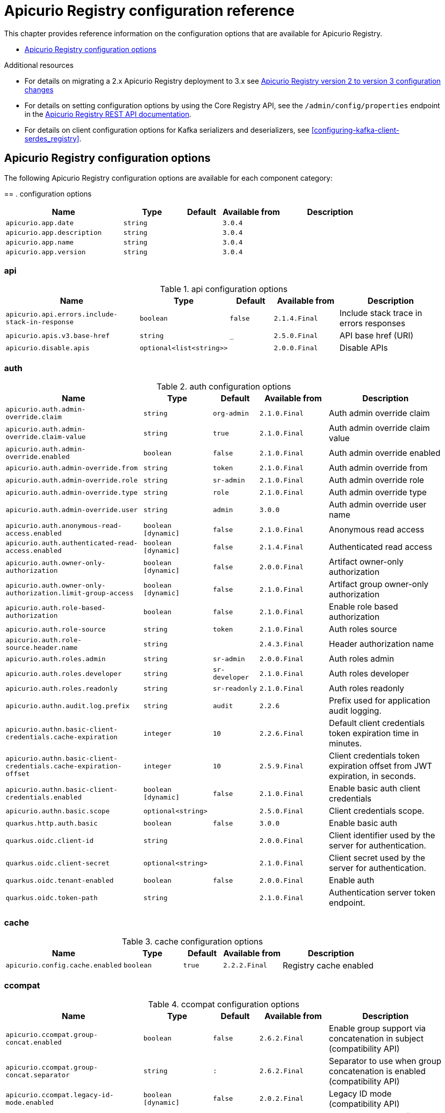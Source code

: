 // Metadata created by nebel
// Standard document attributes to be used in the documentation
//
// The following are shared by all documents

//:toc:
//:toclevels: 4
//:numbered:

// Branding - toggle upstream/downstream content "on/off"

// The following attributes conditionalize content from the Apicurio Registry project:
// * Upstream-only content tagged with ifdef::apicurio-registry[]...endif::[]
// * Downstream-only content tagged with ifdef::rh-service-registry[]...endif::[]
// Untagged content is common

// Upstream condition by default, switch on/off downstream-only
//:service-registry-downstream:

// upstream
:apicurio-registry:
:registry: Apicurio Registry
:registry-name-full: Apicurio Registry
:registry-version: 3.0
:registry-release: 3.0.0
:registry-docker-version: latest-release
:registry-v1: 1.3
:registry-v1-release: 1.3.2.Final
:registry-v2: 2.6.3
:operator-version: 1.1.0-v2.4.12.final
:kafka-streams: Strimzi
:registry-kafka-version: 3.5
:keycloak: Keycloak
:keycloak-version: 18.0
:kubernetes: Kubernetes
:kubernetes-with-article: a Kubernetes
:kubernetes-client: kubectl
:kubernetes-namespace: namespace

// downstream

//common
:context: registry
:version: 2024.Q2
:attachmentsdir: files
:registry-ocp-version: 4.14
:registry-db-version: 15
:registry-url: \http://MY_REGISTRY_UI_URL/

//integration products
:amq-version: 2.5
:productpkg: red_hat_integration

// Characters
:copy: ©
:infin: ∞
:mdash: —
:nbsp:
:ndash: –
:reg: ®
:trade: ™

//Include attributes for external linking
:LinkRedHatIntegrationDownloads: https://access.redhat.com/jbossnetwork/restricted/listSoftware.html?downloadType=distributions&product=red.hat.integration
:NameRedHatIntegrationDownloads: Red Hat Integration Downloads

:LinkOLMDocs: https://docs.openshift.com/container-platform/latest/operators/understanding/olm/olm-understanding-olm.html
:NameOLMDocs: Operator Lifecycle Manager

:LinkOperatorHub: https://docs.openshift.com/container-platform/latest/operators/understanding/olm-understanding-operatorhub.html
:NameOperatorHub: OperatorHub

// Service Registry titles
:ServiceRegistryURLVersion: 2024.q2
:RegistryProductURL: service_registry


:LinkServiceRegistryInstall: https://access.redhat.com/documentation/en-us/{productpkg}/{ServiceRegistryURLVersion}/html-single/installing_and_deploying_{RegistryProductURL}_on_openshift/index
:NameServiceRegistryInstall: Installing and deploying {registry-name-full} on OpenShift

:LinkServiceRegistryUser: https://access.redhat.com/documentation/en-us/{productpkg}/{ServiceRegistryURLVersion}/html-single/{RegistryProductURL}_user_guide/index
:NameServiceRegistryUser: {registry-name-full} User Guide

:LinkServiceRegistryMigration: https://access.redhat.com/documentation/en-us/{productpkg}/{ServiceRegistryURLVersion}/html-single/migrating_{RegistryProductURL}_deployments/index
:NameServiceRegistryMigration: Migrating {registry-name-full} deployments

:LinkServiceRegistryRESTAPI: https://access.redhat.com/webassets/avalon/d/Red_Hat_build_of_Apicurio_Registry-3.0-Apicurio_Registry_User_Guide-en-US/files/registry-rest-api.htm
:NameServiceRegistryRESTAPI: Apicurio Registry v3 core REST API documentation



:LinkOpenShiftAddOperator: https://docs.openshift.com/container-platform/latest/operators/admin/olm-adding-operators-to-cluster.html
:NameOpenShiftAddOperator: Adding Operators to an OpenShift cluster

:LinkOpenShiftIntroOperator: https://docs.openshift.com/container-platform/latest/operators/understanding/olm-understanding-operatorhub.html
:NameOpenShiftIntroOperator: Understanding OperatorHub

// AMQ Streams titles
:StreamsName: AMQ Streams
:AMQStreamsURLVersion: 2.6

:LinkStreamsOpenShift: https://access.redhat.com/documentation/en-us/red_hat_amq_streams/{AMQStreamsURLVersion}/html-single/using_amq_streams_on_openshift/index
:NameStreamsOpenShift: Using {StreamsName} on OpenShift

:LinkDeployStreamsOpenShift: https://access.redhat.com/documentation/en-us/red_hat_amq_streams/{AMQStreamsURLVersion}/html-single/deploying_and_managing_amq_streams_on_openshift/index
:NameDeployStreamsOpenShift: Deploying and Managing {StreamsName} on OpenShift

:LinkStreamsRhel: https://access.redhat.com/documentation/en-us/red_hat_amq_streams/{AMQStreamsURLVersion}/html-single/using_amq_streams_on_rhel/index
:NameStreamsRhel: Using {StreamsName} on RHEL


// Debezium titles
:DebeziumURLVersion: 2023.q4

:LinkDebeziumInstallOpenShift: https://access.redhat.com/documentation/en-us/red_hat_integration/{DebeziumURLVersion}/html-single/installing_change_data_capture_on_openshift/
:NameDebeziumInstallOpenShift: Installing Debezium on OpenShift

:LinkDebeziumInstallRHEL: https://access.redhat.com/documentation/en-us/red_hat_integration/{DebeziumURLVersion}/html-single/installing_change_data_capture_on_rhel/
:NameDebeziumInstallRHEL: Installing Debezium on RHEL

:LinkDebeziumGettingStarted: https://access.redhat.com/documentation/en-us/red_hat_integration/{DebeziumURLVersion}/html-single/getting_started_with_change_data_capture/index
:NameDebeziumGettingStarted: Getting Started with Debezium

:LinkDebeziumUserGuide: https://access.redhat.com/documentation/en-us/red_hat_integration/{DebeziumURLVersion}/html-single/debezium_user_guide/index
:NameDebeziumUserGuide: Debezium User Guide

// Download URLs
:download-url-registry-container-catalog: https://catalog.redhat.com/software/containers/search
:download-url-registry-distribution: https://access.redhat.com/jbossnetwork/restricted/listSoftware.html?downloadType=distributions&product=red.hat.integration


// internal links
:registry-overview: xref:intro-to-the-registry_{context}[]
:registry-rules: xref:intro-to-registry-rules_{context}[]
:registry-artifact-reference: xref:registry-artifact-reference_{context}[]
:registry-rule-reference: xref:registry-rule-reference_{context}[]
:registry-config-reference: xref:registry-config-reference_{context}[]
:installing-the-registry-openshift: xref:installing-registry-ocp_{context}[]
:installing-the-registry-storage-openshift: xref:installing-registry-streams-storage_{context}[]
:managing-registry-artifacts-ui: xref:managing-registry-artifacts-ui_{context}[]
:managing-registry-artifacts-api: xref:managing-registry-artifacts-api_{context}[]
:managing-registry-artifacts-maven: xref:managing-registry-artifacts-maven_{context}[]
:rest-client: xref:using-the-registry-sdk_{context}[]
:kafka-client-serdes: xref:using-kafka-client-serdes_{context}[]
:registry-client-serdes-config: xref:configuring-kafka-client-serdes_{context}[]
:registry-rest-api: link:{attachmentsdir}/registry-rest-api.htm[Apicurio Registry REST API documentation]

:LinkRedHatIntegrationDownloads: https://access.redhat.com/jbossnetwork/restricted/listSoftware.html?downloadType=distributions&product=red.hat.integration
:NameRedHatIntegrationDownloads: Red Hat Integration Downloads

:LinkOLMDocs: https://docs.openshift.com/container-platform/latest/operators/understanding/olm/olm-understanding-olm.html
:NameOLMDocs: Operator Lifecycle Manager

:LinkOperatorHub: https://docs.openshift.com/container-platform/latest/operators/understanding/olm-understanding-operatorhub.html
:NameOperatorHub: OperatorHub

// Service Registry titles
:ServiceRegistryURLVersion: 2024.q2
:RegistryProductURL: service_registry


:LinkServiceRegistryInstall: https://access.redhat.com/documentation/en-us/{productpkg}/{ServiceRegistryURLVersion}/html-single/installing_and_deploying_{RegistryProductURL}_on_openshift/index
:NameServiceRegistryInstall: Installing and deploying {registry-name-full} on OpenShift

:LinkServiceRegistryUser: https://access.redhat.com/documentation/en-us/{productpkg}/{ServiceRegistryURLVersion}/html-single/{RegistryProductURL}_user_guide/index
:NameServiceRegistryUser: {registry-name-full} User Guide

:LinkServiceRegistryMigration: https://access.redhat.com/documentation/en-us/{productpkg}/{ServiceRegistryURLVersion}/html-single/migrating_{RegistryProductURL}_deployments/index
:NameServiceRegistryMigration: Migrating {registry-name-full} deployments

:LinkServiceRegistryRESTAPI: https://access.redhat.com/webassets/avalon/d/Red_Hat_build_of_Apicurio_Registry-3.0-Apicurio_Registry_User_Guide-en-US/files/registry-rest-api.htm
:NameServiceRegistryRESTAPI: Apicurio Registry v3 core REST API documentation



:LinkOpenShiftAddOperator: https://docs.openshift.com/container-platform/latest/operators/admin/olm-adding-operators-to-cluster.html
:NameOpenShiftAddOperator: Adding Operators to an OpenShift cluster

:LinkOpenShiftIntroOperator: https://docs.openshift.com/container-platform/latest/operators/understanding/olm-understanding-operatorhub.html
:NameOpenShiftIntroOperator: Understanding OperatorHub

// AMQ Streams titles
:StreamsName: AMQ Streams
:AMQStreamsURLVersion: 2.6

:LinkStreamsOpenShift: https://access.redhat.com/documentation/en-us/red_hat_amq_streams/{AMQStreamsURLVersion}/html-single/using_amq_streams_on_openshift/index
:NameStreamsOpenShift: Using {StreamsName} on OpenShift

:LinkDeployStreamsOpenShift: https://access.redhat.com/documentation/en-us/red_hat_amq_streams/{AMQStreamsURLVersion}/html-single/deploying_and_managing_amq_streams_on_openshift/index
:NameDeployStreamsOpenShift: Deploying and Managing {StreamsName} on OpenShift

:LinkStreamsRhel: https://access.redhat.com/documentation/en-us/red_hat_amq_streams/{AMQStreamsURLVersion}/html-single/using_amq_streams_on_rhel/index
:NameStreamsRhel: Using {StreamsName} on RHEL


// Debezium titles
:DebeziumURLVersion: 2023.q4

:LinkDebeziumInstallOpenShift: https://access.redhat.com/documentation/en-us/red_hat_integration/{DebeziumURLVersion}/html-single/installing_change_data_capture_on_openshift/
:NameDebeziumInstallOpenShift: Installing Debezium on OpenShift

:LinkDebeziumInstallRHEL: https://access.redhat.com/documentation/en-us/red_hat_integration/{DebeziumURLVersion}/html-single/installing_change_data_capture_on_rhel/
:NameDebeziumInstallRHEL: Installing Debezium on RHEL

:LinkDebeziumGettingStarted: https://access.redhat.com/documentation/en-us/red_hat_integration/{DebeziumURLVersion}/html-single/getting_started_with_change_data_capture/index
:NameDebeziumGettingStarted: Getting Started with Debezium

:LinkDebeziumUserGuide: https://access.redhat.com/documentation/en-us/red_hat_integration/{DebeziumURLVersion}/html-single/debezium_user_guide/index
:NameDebeziumUserGuide: Debezium User Guide

[id="registry-config-reference_{context}"]
= {registry} configuration reference
//If the assembly covers a task, start the title with a verb in the gerund form, such as Creating or Configuring.

[role="_abstract"]
This chapter provides reference information on the configuration options that are available for {registry}.

* xref:all-registry-configs_{context}[]

.Additional resources
* For details on migrating a 2.x Apicurio Registry deployment to 3.x see xref:migration-table_{context}[]

* For details on setting configuration options by using the Core Registry API, see the `/admin/config/properties` endpoint in the {registry-rest-api}.
* For details on client configuration options for Kafka serializers and deserializers, see
{registry-client-serdes-config}.

//INCLUDES
:leveloffset: +1

[id="all-registry-configs_{context}"]
= {registry} configuration options

The following {registry} configuration options are available for each component category:

==
. configuration options
[.table-expandable,width="100%",cols="6,3,2,3,5",options="header"]
|===
|Name
|Type
|Default
|Available from
|Description
|`apicurio.app.date`
|`string`
|
|`3.0.4`
|
|`apicurio.app.description`
|`string`
|
|`3.0.4`
|
|`apicurio.app.name`
|`string`
|
|`3.0.4`
|
|`apicurio.app.version`
|`string`
|
|`3.0.4`
|
|===

== api
.api configuration options
[.table-expandable,width="100%",cols="6,3,2,3,5",options="header"]
|===
|Name
|Type
|Default
|Available from
|Description
|`apicurio.api.errors.include-stack-in-response`
|`boolean`
|`false`
|`2.1.4.Final`
|Include stack trace in errors responses
|`apicurio.apis.v3.base-href`
|`string`
|`_`
|`2.5.0.Final`
|API base href (URI)
|`apicurio.disable.apis`
|`optional<list<string>>`
|
|`2.0.0.Final`
|Disable APIs
|===

== auth
.auth configuration options
[.table-expandable,width="100%",cols="6,3,2,3,5",options="header"]
|===
|Name
|Type
|Default
|Available from
|Description
|`apicurio.auth.admin-override.claim`
|`string`
|`org-admin`
|`2.1.0.Final`
|Auth admin override claim
|`apicurio.auth.admin-override.claim-value`
|`string`
|`true`
|`2.1.0.Final`
|Auth admin override claim value
|`apicurio.auth.admin-override.enabled`
|`boolean`
|`false`
|`2.1.0.Final`
|Auth admin override enabled
|`apicurio.auth.admin-override.from`
|`string`
|`token`
|`2.1.0.Final`
|Auth admin override from
|`apicurio.auth.admin-override.role`
|`string`
|`sr-admin`
|`2.1.0.Final`
|Auth admin override role
|`apicurio.auth.admin-override.type`
|`string`
|`role`
|`2.1.0.Final`
|Auth admin override type
|`apicurio.auth.admin-override.user`
|`string`
|`admin`
|`3.0.0`
|Auth admin override user name
|`apicurio.auth.anonymous-read-access.enabled`
|`boolean [dynamic]`
|`false`
|`2.1.0.Final`
|Anonymous read access
|`apicurio.auth.authenticated-read-access.enabled`
|`boolean [dynamic]`
|`false`
|`2.1.4.Final`
|Authenticated read access
|`apicurio.auth.owner-only-authorization`
|`boolean [dynamic]`
|`false`
|`2.0.0.Final`
|Artifact owner-only authorization
|`apicurio.auth.owner-only-authorization.limit-group-access`
|`boolean [dynamic]`
|`false`
|`2.1.0.Final`
|Artifact group owner-only authorization
|`apicurio.auth.role-based-authorization`
|`boolean`
|`false`
|`2.1.0.Final`
|Enable role based authorization
|`apicurio.auth.role-source`
|`string`
|`token`
|`2.1.0.Final`
|Auth roles source
|`apicurio.auth.role-source.header.name`
|`string`
|
|`2.4.3.Final`
|Header authorization name
|`apicurio.auth.roles.admin`
|`string`
|`sr-admin`
|`2.0.0.Final`
|Auth roles admin
|`apicurio.auth.roles.developer`
|`string`
|`sr-developer`
|`2.1.0.Final`
|Auth roles developer
|`apicurio.auth.roles.readonly`
|`string`
|`sr-readonly`
|`2.1.0.Final`
|Auth roles readonly
|`apicurio.authn.audit.log.prefix`
|`string`
|`audit`
|`2.2.6`
|Prefix used for application audit logging.
|`apicurio.authn.basic-client-credentials.cache-expiration`
|`integer`
|`10`
|`2.2.6.Final`
|Default client credentials token expiration time in minutes.
|`apicurio.authn.basic-client-credentials.cache-expiration-offset`
|`integer`
|`10`
|`2.5.9.Final`
|Client credentials token expiration offset from JWT expiration, in seconds.
|`apicurio.authn.basic-client-credentials.enabled`
|`boolean [dynamic]`
|`false`
|`2.1.0.Final`
|Enable basic auth client credentials
|`apicurio.authn.basic.scope`
|`optional<string>`
|
|`2.5.0.Final`
|Client credentials scope.
|`quarkus.http.auth.basic`
|`boolean`
|`false`
|`3.0.0`
|Enable basic auth
|`quarkus.oidc.client-id`
|`string`
|
|`2.0.0.Final`
|Client identifier used by the server for authentication.
|`quarkus.oidc.client-secret`
|`optional<string>`
|
|`2.1.0.Final`
|Client secret used by the server for authentication.
|`quarkus.oidc.tenant-enabled`
|`boolean`
|`false`
|`2.0.0.Final`
|Enable auth
|`quarkus.oidc.token-path`
|`string`
|
|`2.1.0.Final`
|Authentication server token endpoint.
|===

== cache
.cache configuration options
[.table-expandable,width="100%",cols="6,3,2,3,5",options="header"]
|===
|Name
|Type
|Default
|Available from
|Description
|`apicurio.config.cache.enabled`
|`boolean`
|`true`
|`2.2.2.Final`
|Registry cache enabled
|===

== ccompat
.ccompat configuration options
[.table-expandable,width="100%",cols="6,3,2,3,5",options="header"]
|===
|Name
|Type
|Default
|Available from
|Description
|`apicurio.ccompat.group-concat.enabled`
|`boolean`
|`false`
|`2.6.2.Final`
|Enable group support via concatenation in subject (compatibility API)
|`apicurio.ccompat.group-concat.separator`
|`string`
|`:`
|`2.6.2.Final`
|Separator to use when group concatenation is enabled (compatibility API)
|`apicurio.ccompat.legacy-id-mode.enabled`
|`boolean [dynamic]`
|`false`
|`2.0.2.Final`
|Legacy ID mode (compatibility API)
|`apicurio.ccompat.max-subjects`
|`integer [dynamic]`
|`1000`
|`2.4.2.Final`
|Maximum number of Subjects returned (compatibility API)
|`apicurio.ccompat.use-canonical-hash`
|`boolean [dynamic]`
|`false`
|`2.3.0.Final`
|Canonical hash mode (compatibility API)
|===

== download
.download configuration options
[.table-expandable,width="100%",cols="6,3,2,3,5",options="header"]
|===
|Name
|Type
|Default
|Available from
|Description
|`apicurio.download.href.ttl.seconds`
|`long [dynamic]`
|`30`
|`2.1.2.Final`
|Download link expiry
|===

== gitops
.gitops configuration options
[.table-expandable,width="100%",cols="6,3,2,3,5",options="header"]
|===
|Name
|Type
|Default
|Available from
|Description
|`apicurio.gitops.id`
|`string`
|
|`3.0.0`
|Identifier of this Registry instance. Only data that references this identifier will be loaded.
|`apicurio.gitops.repo.origin.branch`
|`string`
|`main`
|`3.0.0`
|Name of the branch in the remote git repository containing data to be loaded.
|`apicurio.gitops.repo.origin.uri`
|`string`
|
|`3.0.0`
|URI of the remote git repository containing data to be loaded.
|`apicurio.gitops.workdir`
|`string`
|`/tmp/apicurio-registry-gitops`
|`3.0.0`
|Path to GitOps working directory, which is used to store the local git repository.
|===

== health
.health configuration options
[.table-expandable,width="100%",cols="6,3,2,3,5",options="header"]
|===
|Name
|Type
|Default
|Available from
|Description
|`apicurio.liveness.errors.ignored`
|`optional<list<string>>`
|
|`1.2.3.Final`
|Ignored liveness errors
|`apicurio.metrics.persistence-exception-liveness-check.counter-reset-window-duration.seconds`
|`integer`
|`60`
|`1.0.2.Final`
|Counter reset window duration of persistence liveness check
|`apicurio.metrics.persistence-exception-liveness-check.error-threshold`
|`integer`
|`1`
|`1.0.2.Final`
|Error threshold of persistence liveness check
|`apicurio.metrics.persistence-exception-liveness-check.logging.disabled`
|`boolean`
|`false`
|`2.0.0.Final`
|Disable logging of persistence liveness check
|`apicurio.metrics.persistence-exception-liveness-check.status-reset-window-duration.seconds`
|`integer`
|`300`
|`1.0.2.Final`
|Status reset window duration of persistence liveness check
|`apicurio.metrics.persistence-timeout-readiness-check.error-threshold`
|`integer`
|`5`
|`1.0.2.Final`
|Error threshold of persistence readiness check
|`apicurio.metrics.persistence-timeout-readiness-check.timeout.seconds`
|`integer`
|`15`
|`1.0.2.Final`
|Timeout of persistence readiness check
|`apicurio.metrics.persitence-timeout-readiness-check.status-reset-window-duration.seconds`
|`integer`
|`300`
|`1.0.2.Final`
|Status reset window duration of persistence readiness check
|`apicurio.metrics.resonse-error-liveness-check.counter-reset-window-duration.seconds`
|`integer`
|`60`
|`1.0.2.Final`
|Counter reset window duration of response liveness check
|`apicurio.metrics.response-error-liveness-check.counter-reset-window-duration.seconds`
|`integer`
|`60`
|`1.0.2.Final`
|Counter reset window duration of persistence readiness check
|`apicurio.metrics.response-error-liveness-check.disabled`
|`boolean`
|`false`
|`2.0.0.Final`
|Disable logging of response liveness check
|`apicurio.metrics.response-error-liveness-check.error-threshold`
|`integer`
|`1`
|`1.0.2.Final`
|Error threshold of response liveness check
|`apicurio.metrics.response-error-liveness-check.status-reset-window-duration.seconds`
|`integer`
|`300`
|`1.0.2.Final`
|Status reset window duration of response liveness check
|`apicurio.metrics.response-timeout-readiness-check.counter-reset-window-duration.seconds`
|`instance<integer>`
|`60`
|`1.0.2.Final`
|Counter reset window duration of response readiness check
|`apicurio.metrics.response-timeout-readiness-check.error-threshold`
|`instance<integer>`
|`1`
|`1.0.2.Final`
|Error threshold of response readiness check
|`apicurio.metrics.response-timeout-readiness-check.timeout.seconds`
|`instance<integer>`
|`10`
|`1.0.2.Final`
|Timeout of response readiness check
|`apicurio.metrics.response-timeout-rediness-check.status-reset-window-duration.seconds`
|`instance<integer>`
|`300`
|`1.0.2.Final`
|Status reset window duration of response readiness check
|`apicurio.storage.metrics.cache.check-period.ms`
|`long`
|`30000`
|`2.1.0.Final`
|Storage metrics cache check period
|===

== import
.import configuration options
[.table-expandable,width="100%",cols="6,3,2,3,5",options="header"]
|===
|Name
|Type
|Default
|Available from
|Description
|`apicurio.import.preserveContentId`
|`boolean`
|`true`
|`3.0.0`
|When set to true, content IDs from the import file will be used (otherwise new IDs will be generated).  Defaults to 'true'.
|`apicurio.import.preserveGlobalId`
|`boolean`
|`true`
|`3.0.0`
|When set to true, global IDs from the import file will be used (otherwise new IDs will be generated).  Defaults to 'true'.
|`apicurio.import.requireEmptyRegistry`
|`boolean`
|`true`
|`3.0.0`
|When set to true, importing data will only work when the registry is empty.  Defaults to 'true'.
|`apicurio.import.url`
|`optional<url>`
|
|`2.1.0.Final`
|The import URL
|`apicurio.import.work-dir`
|`string`
|
|`3.0.0`
|Temporary work directory to use when importing data.
|===

== limits
.limits configuration options
[.table-expandable,width="100%",cols="6,3,2,3,5",options="header"]
|===
|Name
|Type
|Default
|Available from
|Description
|`apicurio.limits.config.max-artifact-labels`
|`long`
|`-1`
|`2.2.3.Final`
|Max artifact labels
|`apicurio.limits.config.max-artifact-properties`
|`long`
|`-1`
|`2.1.0.Final`
|Max artifact properties
|`apicurio.limits.config.max-artifacts`
|`long`
|`-1`
|`2.1.0.Final`
|Max artifacts
|`apicurio.limits.config.max-description-length`
|`long`
|`-1`
|`2.1.0.Final`
|Max artifact description length
|`apicurio.limits.config.max-label-size.bytes`
|`long`
|`-1`
|`2.1.0.Final`
|Max artifact label size
|`apicurio.limits.config.max-name-length`
|`long`
|`-1`
|`2.1.0.Final`
|Max artifact name length
|`apicurio.limits.config.max-property-key-size.bytes`
|`long`
|`-1`
|`2.1.0.Final`
|Max artifact property key size
|`apicurio.limits.config.max-property-value-size.bytes`
|`long`
|`-1`
|`2.1.0.Final`
|Max artifact property value size
|`apicurio.limits.config.max-requests-per-second`
|`long`
|`-1`
|`2.2.3.Final`
|Max artifact requests per second
|`apicurio.limits.config.max-schema-size.bytes`
|`long`
|`-1`
|`2.2.3.Final`
|Max schema size (bytes)
|`apicurio.limits.config.max-total-schemas`
|`long`
|`-1`
|`2.1.0.Final`
|Max total schemas
|`apicurio.limits.config.max-versions-per-artifact`
|`long`
|`-1`
|`2.1.0.Final`
|Max versions per artifacts
|`apicurio.storage.metrics.cache.max-size`
|`long`
|`1000`
|`2.4.1.Final`
|Storage metrics cache max size.
|===

== redirects
.redirects configuration options
[.table-expandable,width="100%",cols="6,3,2,3,5",options="header"]
|===
|Name
|Type
|Default
|Available from
|Description
|`apicurio.redirects`
|`map<string, string>`
|
|`2.1.2.Final`
|Registry redirects
|`apicurio.redirects.enabled`
|`boolean`
|
|`2.1.2.Final`
|Enable redirects
|`apicurio.url.override.host`
|`optional<string>`
|
|`2.5.0.Final`
|Override the hostname used for generating externally-accessible URLs. The host and port overrides are useful when deploying Registry with HTTPS passthrough Ingress or Route. In cases like these, the request URL (and port) that is then re-used for redirection does not belong to actual external URL used by the client, because the request is proxied. The redirection then fails because the target URL is not reachable.
|`apicurio.url.override.port`
|`optional<integer>`
|
|`2.5.0.Final`
|Override the port used for generating externally-accessible URLs.
|===

== rest
.rest configuration options
[.table-expandable,width="100%",cols="6,3,2,3,5",options="header"]
|===
|Name
|Type
|Default
|Available from
|Description
|`apicurio.rest.artifact.download.max-size.bytes`
|`int`
|`1000000`
|`2.2.6`
|Max size of the artifact allowed to be downloaded from URL
|`apicurio.rest.artifact.download.ssl-validation.disabled`
|`boolean`
|`false`
|`2.2.6`
|Skip SSL validation when downloading artifacts from URL
|`apicurio.rest.deletion.artifact-version.enabled`
|`boolean [dynamic]`
|`false`
|`2.4.2`
|Enables artifact version deletion
|`apicurio.rest.deletion.artifact.enabled`
|`boolean [dynamic]`
|`false`
|`3.0.0`
|Enables artifact deletion
|`apicurio.rest.deletion.group.enabled`
|`boolean [dynamic]`
|`false`
|`3.0.0`
|Enables group deletion
|`apicurio.rest.mutability.artifact-version-content.enabled`
|`boolean [dynamic]`
|`false`
|`3.0.2`
|Enables artifact version mutability
|`apicurio.rest.search-results.labels.max-size.bytes`
|`int`
|`512`
|`3.0.3`
|Max size of the labels (in bytes) per item from within search results
|===

== semver
.semver configuration options
[.table-expandable,width="100%",cols="6,3,2,3,5",options="header"]
|===
|Name
|Type
|Default
|Available from
|Description
|`apicurio.semver.branching.coerce`
|`boolean [dynamic]`
|`false`
|`3.0.0`
|If true, invalid versions will be coerced to Semantic Versioning 2 format (https://semver.org) if possible.
|`apicurio.semver.branching.enabled`
|`boolean [dynamic]`
|`false`
|`3.0.0`
|Automatically create or update branches for major ('A.x') and minor ('A.B.x') artifact versions.
|`apicurio.semver.validation.enabled`
|`boolean [dynamic]`
|`false`
|`3.0.0`
|Validate that all artifact versions conform to Semantic Versioning 2 format (https://semver.org).
|===

== storage
.storage configuration options
[.table-expandable,width="100%",cols="6,3,2,3,5",options="header"]
|===
|Name
|Type
|Default
|Available from
|Description
|`apicurio.datasource.blue.db-kind`
|`string`
|`h2`
|`3.0.0`
|Gitops blue datasource db kind
|`apicurio.datasource.blue.jdbc.initial-size`
|`string`
|`20`
|`3.0.0`
|Gitops blue datasource pool initial size
|`apicurio.datasource.blue.jdbc.max-size`
|`string`
|`100`
|`3.0.0`
|Gitops blue datasource pool max size
|`apicurio.datasource.blue.jdbc.min-size`
|`string`
|`20`
|`3.0.0`
|Gitops blue datasource pool minimum size
|`apicurio.datasource.blue.jdbc.url`
|`string`
|`jdbc:h2:mem:registry_db`
|`3.0.0`
|Gitops blue datasource jdbc url
|`apicurio.datasource.blue.password`
|`string`
|`sa`
|`3.0.0`
|Gitops blue datasource password
|`apicurio.datasource.blue.username`
|`string`
|`sa`
|`3.0.0`
|Gitops blue datasource username
|`apicurio.datasource.green.db-kind`
|`string`
|`h2`
|`3.0.0`
|Gitops green datasource db kind
|`apicurio.datasource.green.jdbc.initial-size`
|`string`
|`20`
|`3.0.0`
|Gitops green datasource pool initial size
|`apicurio.datasource.green.jdbc.max-size`
|`string`
|`100`
|`3.0.0`
|Gitops green datasource pool max size
|`apicurio.datasource.green.jdbc.min-size`
|`string`
|`20`
|`3.0.0`
|Gitops green datasource pool minimum size
|`apicurio.datasource.green.jdbc.url`
|`string`
|`jdbc:h2:mem:registry_db`
|`3.0.0`
|Gitops green datasource jdbc url
|`apicurio.datasource.green.password`
|`string`
|`sa`
|`3.0.0`
|Gitops green datasource password
|`apicurio.datasource.green.username`
|`string`
|`sa`
|`3.0.0`
|Gitops green datasource username
|`apicurio.events.kafka.topic`
|`string`
|`registry-events`
|
|Storage event topic
|`apicurio.kafkasql.bootstrap.servers`
|`string`
|
|
|Kafka sql storage bootstrap servers
|`apicurio.kafkasql.consumer.group-prefix`
|`string`
|`apicurio-`
|
|Kafka sql storage prefix for consumer group name
|`apicurio.kafkasql.consumer.poll.timeout`
|`integer`
|`5000`
|
|Kafka sql storage consumer poll timeout
|`apicurio.kafkasql.coordinator.response-timeout`
|`integer`
|`30000`
|
|Kafka sql storage coordinator response timeout
|`apicurio.kafkasql.security.protocol`
|`optional<string>`
|
|
|Kafka sql storage security protocol
|`apicurio.kafkasql.security.sasl.client-id`
|`string`
|
|
|Kafka sql storage sasl client identifier
|`apicurio.kafkasql.security.sasl.client-secret`
|`string`
|
|
|Kafka sql storage sasl client secret
|`apicurio.kafkasql.security.sasl.enabled`
|`boolean`
|`false`
|
|Kafka sql storage sasl enabled
|`apicurio.kafkasql.security.sasl.login.callback.handler.class`
|`string`
|
|
|Kafka sql storage sasl login callback handler
|`apicurio.kafkasql.security.sasl.mechanism`
|`string`
|
|
|Kafka sql storage sasl mechanism
|`apicurio.kafkasql.security.sasl.token.endpoint`
|`string`
|
|
|Kafka sql storage sasl token endpoint
|`apicurio.kafkasql.security.ssl.truststore.location`
|`optional<string>`
|
|
|Kafka sql storage ssl truststore location
|`apicurio.kafkasql.security.ssl.truststore.type`
|`optional<string>`
|
|
|Kafka sql storage ssl truststore type
|`apicurio.kafkasql.snapshot.every.seconds`
|`string`
|`86400s`
|`3.0.0`
|Kafka sql journal topic snapshot every
|`apicurio.kafkasql.snapshots.topic`
|`string`
|`kafkasql-snapshots`
|`3.0.0`
|Kafka sql storage topic name
|`apicurio.kafkasql.ssl.key.password`
|`optional<string>`
|
|
|Kafka sql storage ssl key password
|`apicurio.kafkasql.ssl.keystore.location`
|`optional<string>`
|
|
|Kafka sql storage ssl keystore location
|`apicurio.kafkasql.ssl.keystore.password`
|`optional<string>`
|
|
|Kafka sql storage ssl keystore password
|`apicurio.kafkasql.ssl.keystore.type`
|`optional<string>`
|
|
|Kafka sql storage ssl keystore type
|`apicurio.kafkasql.ssl.truststore.password`
|`optional<string>`
|
|
|Kafka sql storage ssl truststore password
|`apicurio.kafkasql.topic`
|`string`
|`kafkasql-journal`
|
|Kafka sql storage topic name
|`apicurio.kafkasql.topic.auto-create`
|`boolean`
|`true`
|
|Kafka sql storage topic auto create
|`apicurio.sql.db-schema`
|`string`
|`*`
|`3.0.6`
|Database schema name (only needed when running two instances of Registry against the same database, in multiple schemas)
|`apicurio.sql.init`
|`boolean`
|`true`
|`2.0.0.Final`
|SQL init
|`apicurio.storage.kind`
|`string`
|
|`3.0.0`
|Application storage variant, for example, sql, kafkasql, or gitops
|`apicurio.storage.read-only.enabled`
|`boolean [dynamic]`
|`false`
|`2.5.0.Final`
|Enable Registry storage read-only mode
|`apicurio.storage.snapshot.location`
|`string`
|`./`
|`3.0.0`
|Kafka sql snapshots store location
|`apicurio.storage.sql.kind`
|`string`
|`h2`
|`3.0.0`
|Application datasource database type
|`artifacts.skip.disabled.latest`
|`boolean`
|`true`
|`2.4.2`
|Skip artifact versions with DISABLED state when retrieving latest artifact version
|===

== ui
.ui configuration options
[.table-expandable,width="100%",cols="6,3,2,3,5",options="header"]
|===
|Name
|Type
|Default
|Available from
|Description
|`apicurio.ui.auth.oidc.client-id`
|`string`
|`apicurio-registry-ui`
|`3.0.0`
|The OIDC clientId
|`apicurio.ui.auth.oidc.logout-url`
|`string`
|`f5`
|`3.0.0`
|The OIDC logout URL
|`apicurio.ui.auth.oidc.redirect-uri`
|`string`
|`/`
|`3.0.0`
|The OIDC redirectUri
|`apicurio.ui.auth.oidc.scope`
|`string`
|`openid profile email`
|`3.0.8`
|UI auth OIDC scope value
|`apicurio.ui.contextPath`
|`string`
|`/`
|`3.0.0`
|Context path of the UI
|`apicurio.ui.docsUrl`
|`string`
|`/docs/`
|`3.0.0`
|URL of the Documentation component
|`apicurio.ui.features.breadcrumbs`
|`string`
|`true`
|`3.0.0`
|Enabled to show breadcrumbs in the UI
|`apicurio.ui.features.read-only.enabled`
|`string`
|`false`
|`3.0.0`
|Enabled to set the UI to read-only mode
|`apicurio.ui.features.settings`
|`string`
|`true`
|`3.0.0`
|Enabled to show the Settings tab in the UI
|`apicurio.ui.navPrefixPath`
|`string`
|`/`
|`3.0.0`
|Navigation prefix for all UI paths
|===


:leveloffset!:
:leveloffset: +1

[id="migration-table_{context}"]
= {registry} version 2 to version 3 configuration changes

{registry} v3 has simplified the configuration options, removing duplicates and improving consistency.
For most options, the only change is ssrenaming of the prefix from `registry` to `apicurio`, for example, changing `registry.kafkasql.bootstrap.servers` to `apicurio.kafkasql.bootstrap.servers`.

NOTE: For each configuration property you can override the value by using the corresponding environment variable, for example, `APICURIO_KAFKASQL_BOOTSTRAP_SERVERS`.s

== api
.api configuration options
[.table-expandable,width="100%",cols="2,2",options="header"]
|===
|Name
|New Option
|`registry.api.errors.include-stack-in-response`
|`apicurio.api.errors.include-stack-in-response`
|`registry.disable.apis`
|`apicurio.disable.apis`
|===

== auth
.auth configuration options
[.table-expandable,width="100%",cols="2,2",options="header"]
|===
|Name
|New Option
|`registry.auth.admin-override.claim`
|`apicurio.auth.admin-override.claim`
|`registry.auth.admin-override.claim-value`
|`apicurio.auth.admin-override.claim-value`
|`registry.auth.admin-override.enabled`
|`apicurio.auth.admin-override.enabled`
|`registry.auth.admin-override.from`
|`apicurio.auth.admin-override.from`
|`registry.auth.admin-override.role`
|`apicurio.auth.admin-override.role`
|`registry.auth.admin-override.type`
|`apicurio.auth.admin-override.type`
|`registry.auth.anonymous-read-access.enabled`
|`apicurio.auth.anonymous-read-access.enabled`
|`registry.auth.audit.log.prefix`
|`apicurio.authn.audit.log.prefix`
|`registry.auth.authenticated-read-access.enabled`
|`apicurio.auth.authenticated-read-access.enabled`
|`registry.auth.basic-auth-client-credentials.cache-expiration`
|`apicurio.authn.basic-client-credentials.cache-expiration`
|`registry.auth.basic-auth-client-credentials.cache-expiration-offset`
|`apicurio.authn.basic-client-credentials.cache-expiration-offset`
|`registry.auth.basic-auth-client-credentials.enabled`
|`apicurio.authn.basic-client-credentials.enabled`
|`registry.auth.basic-auth.scope`
|`apicurio.authn.basic.scope`
|`registry.auth.client-id`
|`quarkus.oidc.client-id`
|`registry.auth.client-secret`
|`quarkus.oidc.client-secret`
|`registry.auth.enabled`
|`quarkus.oidc.tenant-enabled`
|`registry.auth.owner-only-authorization`
|`apicurio.auth.owner-only-authorization`
|`registry.auth.owner-only-authorization.limit-group-access`
|`apicurio.auth.owner-only-authorization.limit-group-access`
|`registry.auth.role-based-authorization`
|`apicurio.auth.role-based-authorization`
|`registry.auth.role-source`
|`apicurio.auth.role-source`
|`registry.auth.role-source.header.name`
|`apicurio.auth.role-source.header.name`
|`registry.auth.roles.admin`
|`apicurio.auth.roles.admin`
|`registry.auth.roles.developer`
|`apicurio.auth.roles.developer`
|`registry.auth.roles.readonly`
|`apicurio.auth.roles.readonly`
|`registry.auth.tenant-owner-is-admin.enabled`
|`Removed`
|`registry.auth.token.endpoint`
|`quarkus.oidc.token-path`
|===

== cache
.cache configuration options
[.table-expandable,width="100%",cols="2,2",options="header"]
|===
|Name
|New Option
|`registry.config.cache.enabled`
|`apicurio.config.cache.enabled`
|===

== ccompat
.ccompat configuration options
[.table-expandable,width="100%",cols="2,2",options="header"]
|===
|Name
|New Option
|`registry.ccompat.legacy-id-mode.enabled`
|`apicurio.ccompat.legacy-id-mode.enabled`
|`registry.ccompat.max-subjects`
|`apicurio.ccompat.max-subjects`
|`registry.ccompat.use-canonical-hash`
|`apicurio.ccompat.use-canonical-hash`
|===

== download
.download configuration options
[.table-expandable,width="100%",cols="2,2",options="header"]
|===
|Name
|New Option
|`registry.download.href.ttl`
|`apicurio.download.href.ttl.seconds`
|===

== events
.events configuration options
[.table-expandable,width="100%",cols="2,2",options="header"]
|===
|Name
|New Option
|`registry.events.ksink`
|`removed`
|===

== health
.health configuration options
[.table-expandable,width="100%",cols="2,2",options="header"]
|===
|Name
|New Option
|`registry.liveness.errors.ignored`
|`apicurio.liveness.errors.ignored`
|`registry.metrics.PersistenceExceptionLivenessCheck.counterResetWindowDurationSec`
|`apicurio.metrics.response-timeout-readiness-check.counter-reset-window-duration.seconds`
|`registry.metrics.PersistenceExceptionLivenessCheck.disableLogging`
|`apicurio.metrics.persistence-exception-liveness-check.logging.disabled`
|`registry.metrics.PersistenceExceptionLivenessCheck.errorThreshold`
|`apicurio.metrics.persistence-exception-liveness-check.error-threshold`
|`registry.metrics.PersistenceExceptionLivenessCheck.statusResetWindowDurationSec`
|`apicurio.metrics.persistence-exception-liveness-check.status-reset-window-duration.seconds`
|`registry.metrics.PersistenceTimeoutReadinessCheck.counterResetWindowDurationSec`
|`apicurio.metrics.response-error-liveness-check.counter-reset-window-duration.seconds`
|`registry.metrics.PersistenceTimeoutReadinessCheck.errorThreshold`
|`apicurio.metrics.persistence-timeout-readiness-check.error-threshold`
|`registry.metrics.PersistenceTimeoutReadinessCheck.statusResetWindowDurationSec`
|`apicurio.metrics.persitence-timeout-readiness-check.status-reset-window-duration.seconds`
|`registry.metrics.PersistenceTimeoutReadinessCheck.timeoutSec`
|`apicurio.metrics.persistence-timeout-readiness-check.timeout.seconds`
|`registry.metrics.ResponseErrorLivenessCheck.counterResetWindowDurationSec`
|`apicurio.metrics.resonse-error-liveness-check.counter-reset-window-duration.seconds`
|`registry.metrics.ResponseErrorLivenessCheck.disableLogging`
|`apicurio.metrics.response-error-liveness-check.disabled`
|`registry.metrics.ResponseErrorLivenessCheck.errorThreshold`
|`apicurio.metrics.response-error-liveness-check.error-threshold`
|`registry.metrics.ResponseErrorLivenessCheck.statusResetWindowDurationSec`
|`apicurio.metrics.response-error-liveness-check.status-reset-window-duration.seconds`
|`registry.metrics.ResponseTimeoutReadinessCheck.counterResetWindowDurationSec`
|`apicurio.metrics.response-timeout-readiness-check.counter-reset-window-duration.seconds`
|`registry.metrics.ResponseTimeoutReadinessCheck.errorThreshold`
|`apicurio.metrics.response-timeout-readiness-check.error-threshold`
|`registry.metrics.ResponseTimeoutReadinessCheck.statusResetWindowDurationSec`
|`apicurio.metrics.response-timeout-rediness-check.status-reset-window-duration.seconds`
|`registry.metrics.ResponseTimeoutReadinessCheck.timeoutSec`
|`apicurio.metrics.response-timeout-readiness-check.timeout.seconds`
|`registry.storage.metrics.cache.check-period`
|`apicurio.storage.metrics.cache.check-period.ms`
|===

== import
.import configuration options
[.table-expandable,width="100%",cols="2,2",options="header"]
|===
|Name
|New Option
|`registry.import.url`
|`apicurio.import.url`
|===

== kafka
.kafka configuration options
[.table-expandable,width="100%",cols="2,2",options="header"]
|===
|Name
|New Option
|`registry.events.kafka.topic`
|`apicurio.events.kafka.topic`
|`registry.events.kafka.topic-partition`
|`Removed`
|===

== limits
.limits configuration options
[.table-expandable,width="100%",cols="2,2",options="header"]
|===
|Name
|New Option
|`registry.limits.config.max-artifact-labels`
|`apicurio.limits.config.max-artifact-labels`
|`registry.limits.config.max-artifact-properties`
|`apicurio.limits.config.max-artifact-properties`
|`registry.limits.config.max-artifacts`
|`apicurio.limits.config.max-artifact`
|`registry.limits.config.max-description-length`
|`apicurio.limits.config.max-description-length`
|`registry.limits.config.max-label-size`
|`apicurio.limits.config.max-label-size`
|`registry.limits.config.max-name-length`
|`apicurio.limits.config.max-name-length`
|`registry.limits.config.max-property-key-size`
|`apicurio.limits.config.max-property-key-size`
|`registry.limits.config.max-property-value-size`
|`apicurio.limits.config.max-property-value-size`
|`registry.limits.config.max-requests-per-second`
|`apicurio.limits.config.max-requests-per-second`
|`registry.limits.config.max-schema-size-bytes`
|`apicurio.limits.config.max-schema-size-bytes`
|`registry.limits.config.max-total-schemas`
|`apicurio.limits.config.max-total-schemas`
|`registry.limits.config.max-versions-per-artifact`
|`apicurio.limits.config.max-versions-per-artifact`
|`registry.storage.metrics.cache.max-size`
|`apicurio.storage.metrics.cache.max-size`
|===

== redirects
.redirects configuration options
[.table-expandable,width="100%",cols="2,2",options="header"]
|===
|Name
|New Option
|`registry.enable-redirects`
|`apicurio.redirects.enabled`
|`registry.redirects`
|`apicurio.redirects`
|`registry.url.override.host`
|`apicurio.url.override.host`
|`registry.url.override.port`
|`apicurio.url.override.port`
|===

== rest
.rest configuration options
[.table-expandable,width="100%",cols="2,2",options="header"]
|===
|Name
|New Option
|`registry.rest.artifact.deletion.enabled`
|`apicurio.rest.artifact.deletion.enabled`
|`registry.rest.artifact.download.maxSize`
|`apicurio.rest.artifact.download.max-size.bytes`
|`registry.rest.artifact.download.skipSSLValidation`
|`apicurio.rest.artifact.download.ssl-validation.disabled`
|===

== store
.store configuration options
[.table-expandable,width="100%",cols="2,2",options="header"]
|===
|Name
|New Option
|`artifacts.skip.disabled.latest`
|`artifacts.skip.disabled.latest`
|`registry.sql.init`
|`apicurio.sql.init`
|===

== ui
.ui configuration options
[.table-expandable,width="100%",cols="2,2",options="header"]
|===
|Name
|New Option
|`registry.ui.config.auth.oidc.client-id`
|`apicurio.ui.auth.oidc.client-id`
|`registry.ui.config.auth.oidc.redirect-url`
|`apicurio.ui.auth.oidc.redirect-uri`
|`registry.ui.config.auth.oidc.url`
|`quarkus.oidc.auth-server-url`
|`registry.ui.config.uiContextPath`
|`apicurio.ui.contextPath`
|`registry.ui.features.readOnly`
|`apicurio.ui.features.read-only.enabled`
|`registry.ui.features.settings`
|`apicurio.ui.features.settings`
|===

:leveloffset!:
